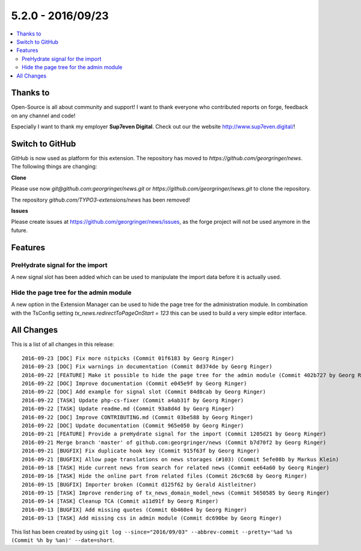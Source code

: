 5.2.0 - 2016/09/23
==================


.. only:: html

.. contents::
        :local:
        :depth: 3


Thanks to
---------
Open-Source is all about community and support! I want to thank everyone who contributed reports on forge, feedback on any channel and code!

Especially I want to thank my employer **Sup7even Digital**. Check out our the website http://www.sup7even.digital/!

Switch to GitHub
----------------
GitHub is now used as platform for this extension. The repository has moved to `https://github.com/georgringer/news`. The following things are changing:

**Clone**

Please use now `git@github.com:georgringer/news.git` or `https://github.com/georgringer/news.git` to clone the repository.

The repository `github.com/TYPO3-extensions/news` has been removed!

**Issues**

Please create issues at https://github.com/georgringer/news/issues, as the forge project will not be used anymore in the future.

Features
--------

PreHydrate signal for the import
^^^^^^^^^^^^^^^^^^^^^^^^^^^^^^^^
A new signal slot has been added which can be used to manipulate the import data before it is actually used.

Hide the page tree for the admin module
^^^^^^^^^^^^^^^^^^^^^^^^^^^^^^^^^^^^^^^
A new option in the Extension Manager can be used to hide the page tree for the administration module.
In combination with the TsConfig setting `tx_news.redirectToPageOnStart = 123` this can be used to build a very simple editor interface.


All Changes
-----------
This is a list of all changes in this release: ::

        2016-09-23 [DOC] Fix more nitpicks (Commit 01f6183 by Georg Ringer)
        2016-09-23 [DOC] Fix warnings in documentation (Commit 8d374de by Georg Ringer)
        2016-09-22 [FEATURE] Make it possible to hide the page tree for the admin module (Commit 402b727 by Georg Ringer)
        2016-09-22 [DOC] Improve documentation (Commit e045e9f by Georg Ringer)
        2016-09-22 [DOC] Add example for signal slot (Commit 84d8cab by Georg Ringer)
        2016-09-22 [TASK] Update php-cs-fixer (Commit a4ab31f by Georg Ringer)
        2016-09-22 [TASK] Update readme.md (Commit 93a8d4d by Georg Ringer)
        2016-09-22 [DOC] Improve CONTRIBUTING.md (Commit 03be588 by Georg Ringer)
        2016-09-22 [DOC] Update documentation (Commit 965e050 by Georg Ringer)
        2016-09-21 [FEATURE] Provide a preHydrate signal for the import (Commit 1205d21 by Georg Ringer)
        2016-09-21 Merge branch 'master' of github.com:georgringer/news (Commit b7d70f2 by Georg Ringer)
        2016-09-21 [BUGFIX] Fix duplicate hook key (Commit 915f63f by Georg Ringer)
        2016-09-21 [BUGFIX] Allow page translations on news storages (#103) (Commit 5efe08b by Markus Klein)
        2016-09-18 [TASK] Hide current news from search for related news (Commit ee64a60 by Georg Ringer)
        2016-09-16 [TASK] Hide the online part from related files (Commit 26c9c68 by Georg Ringer)
        2016-09-15 [BUGFIX] Importer broken (Commit d125f62 by Gerald Aistleitner)
        2016-09-15 [TASK] Improve rendering of tx_news_domain_model_news (Commit 5650585 by Georg Ringer)
        2016-09-14 [TASK] Cleanup TCA (Commit a11d91f by Georg Ringer)
        2016-09-13 [BUGFIX] Add missing quotes (Commit 6b460e4 by Georg Ringer)
        2016-09-13 [TASK] Add missing css in admin module (Commit dc690be by Georg Ringer)

This list has been created by using ``git log --since="2016/09/03" --abbrev-commit --pretty='%ad %s (Commit %h by %an)' --date=short``.
